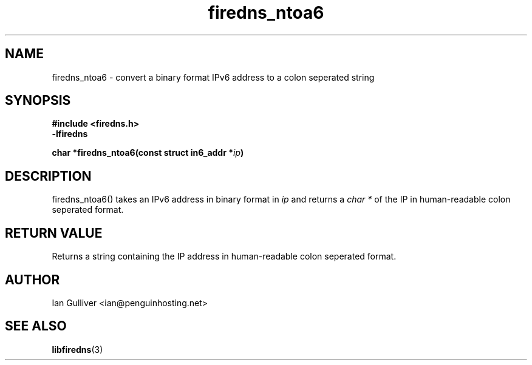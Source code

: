 .\" (C) 2002 Ian Gulliver
.TH firedns_ntoa6 3 2002-03-31
.SH NAME
firedns_ntoa6 \- convert a binary format IPv6 address to a colon seperated string
.SH SYNOPSIS
.B #include <firedns.h>
.br
.B -lfiredns
.LP
.BI "char *firedns_ntoa6(const struct in6_addr *" "ip" ")"
.SH DESCRIPTION
firedns_ntoa6() takes an IPv6 address in binary format in
.I ip
and returns a
.I char *
of the IP in human-readable colon seperated format.
.SH RETURN VALUE
Returns a string containing the IP address in human-readable colon seperated format.
.SH AUTHOR
Ian Gulliver <ian@penguinhosting.net>
.SH SEE ALSO
.BR libfiredns (3)
